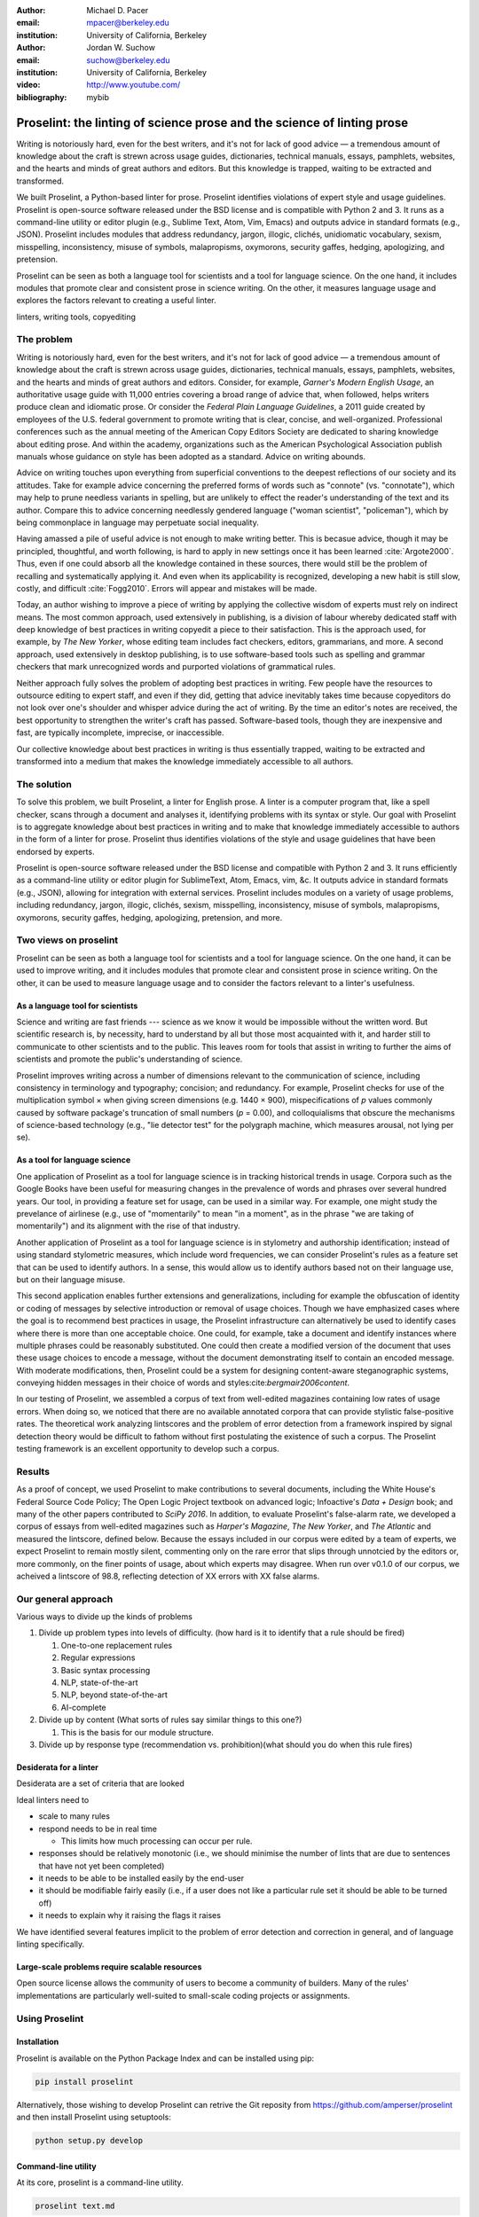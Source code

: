 :author: Michael D. Pacer
:email: mpacer@berkeley.edu
:institution: University of California, Berkeley

:author: Jordan W. Suchow
:email: suchow@berkeley.edu
:institution: University of California, Berkeley

:video: http://www.youtube.com/
:bibliography: mybib

.. raw:: latex

    \newcommand{\DUrolesc}{\textsc}
    \newcommand{\DUrolesf}{\textsf}
    \newcommand{\DUroleprotect[1]}{\protect{#1}}
    
.. role:: sc

.. role:: sf

.. role:: protect

========================================================================
Proselint: the linting of science prose and the science of linting prose
========================================================================

.. class:: abstract

   Writing is notoriously hard, even for the best writers, and it's not for lack of good advice — a tremendous amount of knowledge about the craft is strewn across usage guides, dictionaries, technical manuals, essays, pamphlets, websites, and the hearts and minds of great authors and editors. But this knowledge is trapped, waiting to be extracted and transformed.

   We built Proselint, a Python-based linter for prose. Proselint identifies violations of expert style and usage guidelines. Proselint is open-source software released under the BSD license and is compatible with Python 2 and 3. It runs as a command-line utility or editor plugin (e.g., Sublime Text, Atom, Vim, Emacs) and outputs advice in standard formats (e.g., JSON). Proselint includes modules that address redundancy, jargon, illogic, clichés, unidiomatic vocabulary, sexism, misspelling, inconsistency, misuse of symbols, malapropisms, oxymorons, security gaffes, hedging, apologizing, and pretension.

   Proselint can be seen as both a language tool for scientists and a tool for language science. On the one hand, it includes modules that promote clear and consistent prose in science writing. On the other, it measures language usage and explores the factors relevant to creating a useful linter.

.. class:: keywords

   linters, writing tools, copyediting

The problem
===========

Writing is notoriously hard, even for the best writers, and it's not for lack of good advice — a tremendous amount of knowledge about the craft is strewn across usage guides, dictionaries, technical manuals, essays, pamphlets, websites, and the hearts and minds of great authors and editors. Consider, for example, *Garner's Modern English Usage*, an authoritative usage guide with 11,000 entries covering a broad range of advice that, when followed, helps writers produce clean and idiomatic prose. Or consider the *Federal Plain Language Guidelines*, a 2011 guide created by employees of the U.S. federal government to promote writing that is clear, concise, and well-organized. Professional conferences such as the annual meeting of the American Copy Editors Society are dedicated to sharing knowledge about editing prose. And within the academy, organizations such as the American Psychological Association publish manuals whose guidance on style has been adopted as a standard. Advice on writing abounds.

Advice on writing touches upon everything from superficial conventions to the deepest reflections of our society and its attitudes. Take for example advice concerning the preferred forms of words such as "connote" (vs. "connotate"), which may help to prune needless variants in spelling, but are unlikely to effect the reader's understanding of the text and its author. Compare this to advice concerning needlessly gendered language ("woman scientist", "policeman"), which by being commonplace in language may perpetuate social inequality.

Having amassed a pile of useful advice is not enough to make writing better. This is becasue advice, though it may be principled, thoughtful, and worth following, is hard to apply in new settings once it has been learned :cite:`Argote2000`. Thus, even if one could absorb all the knowledge contained in these sources, there would still be the problem of recalling and systematically applying it. And even when its applicability is recognized, developing a new habit is still slow, costly, and difficult :cite:`Fogg2010`. Errors will appear and mistakes will be made.

.. linter advantage: Instant feedback? e.g.,

Today, an author wishing to improve a piece of writing by applying the collective wisdom of experts must rely on indirect means. The most common approach, used extensively in publishing, is a division of labour whereby dedicated staff with deep knowledge of best practices in writing copyedit a piece to their satisfaction. This is the approach used, for example, by *The New Yorker*, whose editing team includes fact checkers, editors, grammarians, and more. A second approach, used extensively in desktop publishing, is to use software-based tools such as spelling and grammar checkers that mark unrecognized words and purported violations of grammatical rules.

Neither approach fully solves the problem of adopting best practices in writing. Few people have the resources to outsource editing to expert staff, and even if they did, getting that advice inevitably takes time because copyeditors do not look over one's shoulder and whisper advice during the act of writing. By the time an editor's notes are received, the best opportunity to strengthen the writer's craft has passed. Software-based tools, though they are inexpensive and fast, are typically incomplete, imprecise, or inaccessible.

Our collective knowledge about best practices in writing is thus essentially trapped, waiting to be extracted and transformed into a medium that makes the knowledge immediately accessible to all authors.

The solution
============

To solve this problem, we built Proselint, a linter for English prose. A linter is a computer program that, like a spell checker, scans through a document and analyses it, identifying problems with its syntax or style. Our goal with Proselint is to aggregate knowledge about best practices in writing and to make that knowledge immediately accessible to authors in the form of a linter for prose. Proselint thus identifies violations of the style and usage guidelines that have been endorsed by experts.

Proselint is open-source software released under the BSD license and compatible with Python 2 and 3. It runs efficiently as a command-line utility or editor plugin for SublimeText, Atom, Emacs, vim, &c. It outputs advice in standard formats (e.g., JSON), allowing for integration with external services. Proselint includes modules on a variety of usage problems, including redundancy, jargon, illogic, clichés, sexism, misspelling, inconsistency, misuse of symbols, malapropisms, oxymorons, security gaffes, hedging, apologizing, pretension, and more. 

Two views on proselint
======================

Proselint can be seen as both a language tool for scientists and a tool for language science. On the one hand, it can be used to improve writing, and it includes modules that promote clear and consistent prose in science writing. On the other, it can be used to measure language usage and to consider the factors relevant to a linter's usefulness.


As a language tool for scientists
----------------------------------

Science and writing are fast friends --- science as we know it would be impossible without the written word. But scientific research is, by necessity, hard to understand by all but those most acquainted with it, and harder still to communicate to other scientists and to the public. This leaves room for tools that assist in writing to further the aims of scientists and promote the public's understanding of science.

Proselint improves writing across a number of dimensions relevant to the communication of science, including consistency in terminology and typography; concision; and redundancy. For example, Proselint checks for use of the multiplication symbol × when giving screen dimensions (e.g. 1440 × 900), mispecifications of *p* values commonly caused by software package's truncation of small numbers (*p* = 0.00), and colloquialisms that obscure the mechanisms of science-based technology (e.g., "lie detector test" for the polygraph machine, which measures arousal, not lying per se).

As a tool for language science
------------------------------

.. Linguistics has focused largely on the problem of how people successfully learn language and how people's errors in doing so (especially children's) reveal the underlying structure of the language learning mechanism (see, e.g.,  overregularization by young English speakers :cite:`marcus1992overregularization`). A focus on identifying the stylistic errors in peoples' speech does not fit the descriptivist approach common to linguists. 

One application of Proselint as a tool for language science is in tracking historical trends in usage. Corpora such as the Google Books have been useful for measuring changes in the prevalence of words and phrases over several hundred years. Our tool, in providing a feature set for usage, can be used in a similar way. For example, one might study the prevelance of airlinese (e.g., use of "momentarily" to mean "in a moment", as in the phrase "we are taking of momentarily") and its alignment with the rise of that industry.

Another application of Proselint as a tool for language science is in stylometry and authorship identification; instead of using standard stylometric measures, which include word frequencies, we can consider Proselint's rules as a feature set that can be used to identify authors. In a sense, this would allow us to identify authors based not on their language use, but on their language misuse. 

This second application enables further extensions and generalizations, including for example the obfuscation of identity or coding of messages by selective introduction or removal of usage choices. Though we have emphasized cases where the goal is to recommend best practices in usage, the Proselint infrastructure can alternatively be used to identify cases where there is more than one acceptable choice. One could, for example, take a document and identify instances where multiple phrases could be reasonably substituted. One could then create a modified version of the document that uses these usage choices to encode a message, without the document demonstrating itself to contain an encoded message. With moderate modifications, then, Proselint could be a system for designing content-aware steganographic systems, conveying hidden messages in their choice of words and styles:cite:`bergmair2006content`.

In our testing of Proselint, we assembled a corpus of text from well-edited magazines containing low rates of usage errors. When doing so, we noticed that there are no available annotated corpora that can provide stylistic false-positive rates. The theoretical work analyzing lintscores and the problem of error detection from a framework inspired by signal detection theory would be difficult to fathom without first postulating the existence of such a corpus. The Proselint testing framework is an excellent opportunity to develop such a corpus.


Results
=======
As a proof of concept, we used Proselint to make contributions to several documents, including the White House's Federal Source Code Policy; The Open Logic Project textbook on advanced logic; Infoactive's *Data + Design* book; and many of the other papers contributed to *SciPy 2016*. In addition, to evaluate Proselint's false-alarm rate, we developed a corpus of essays from well-edited magazines such as *Harper's Magazine*, *The New Yorker*, and *The Atlantic* and measured the lintscore, defined below. Because the essays included in our corpus were edited by a team of experts, we expect Proselint to remain mostly silent, commenting only on the rare error that slips through unnotcied by the editors or, more commonly, on the finer points of usage, about which experts may disagree. When run over v0.1.0 of our corpus, we acheived a lintscore of 98.8, reflecting detection of XX errors with XX false alarms.

Our general approach
====================

Various ways to divide up the kinds of problems

#.  Divide up problem types into levels of difficulty. (how hard is it to identify that a rule should be fired)

    #. One-to-one replacement rules
    #. Regular expressions
    #. Basic syntax processing
    #. NLP, state-of-the-art
    #. NLP, beyond state-of-the-art
    #. AI-complete



#.  Divide up by content (What sorts of rules say similar things to this one?)

    #. This is the basis for our module structure.

#. Divide up by response type (recommendation vs. prohibition)(what should you do when this rule fires)

Desiderata for a linter
-----------------------

Desiderata are a set of criteria that are looked 

Ideal linters need to 

*   scale to many rules
*   respond needs to be in real time

    * This limits how much processing can occur per rule.

*   responses should be relatively monotonic (i.e., we should minimise the number of lints that are due to sentences that have not yet been completed)
*   it needs to be able to be installed easily by the end-user
*   it should be modifiable fairly easily (i.e., if a user does not like a particular rule set it should be able to be turned off)
*   it needs to explain why it raising the flags it raises

We have identified several features implicit to the problem of error detection and correction in general, and of language linting specifically.


Large-scale problems require scalable resources
-----------------------------------------------

Open source license allows the community of users to become a community of builders. 
Many of the rules' implementations are particularly well-suited to small-scale coding projects or assignments.


.. the principles we've identified
.. -------------------------------

.. Low false positive rates

.. how our tool address or uses each of those principles
.. -----------------------------------------------------

Using Proselint
===============

Installation
------------
Proselint is available on the Python Package Index and can be installed using pip:

.. code-block:: bash

   pip install proselint

Alternatively, those wishing to develop Proselint can retrive the Git reposity from https://github.com/amperser/proselint and then install Proselint using setuptools: 

.. code-block:: bash

   python setup.py develop


Command-line utility
--------------------

At its core, proselint is a command-line utility.

.. code-block:: bash

   proselint text.md

Running this command prints a list of suggestions to stdout, one per line. Each suggestion will have the form:

.. code-block:: bash

   text.md:<line>:<column>: <check_name> <message>

For example,

.. code-block:: bash

  text.md:0:10: wallace.uncomparables Comparison of an 
  uncomparable: 'unique' can not be compared.

The command line utility can also print the list of suggestions in JSON using the <tt>&#45;&#45;json</tt> flag. In this case, the output is considerably richer and matches the output of the <a href="/api">web API</a>.

.. code-block:: javascript

  {
      // The check originating this suggestion.
      "check": "wallace.uncomparables",

      // Message describing the suggestion.
      "message": "Comparison of an uncomparable: 'unique' can not be compared.",

      // The source of the suggestion.
      "source": "David Foster Wallace"

      // URL pointing to source material.
      "source_url": "http://www.telegraph.co.uk/a/9715551"

      // Line where the error starts.
      "line": 0,

      // Column where the error starts.
      "column": 10,

      // Index in the text where the error starts.
      "start": 10,

      // Index in the text where the error ends.
      "end": 21,

      // start - end
      "extent": 11,

      // How important is this("suggestion", "warning", or "error")?
      "severity": "warning",

      // Possible replacements.
      "replacements": [
          {
              "value": "unique"
          }
      ]
  }

Text editor plugins
-------------------
An effective way to promote adoption of best practices in writing through linters is to embed linters within the tools that people already use to write. Towards that aim, available for Proselint are plugins for popular text editors, including Emacs, vim, Sublime Text, and Atom, some created by us, some contributed by others.


Advice: sources and examples
============================

Proselint is built around advice [#]_ derived from works by Bryan Garner, David Foster Wallace, Chuck Palahniuk, Steve Pinker, Mary Norris, Mark Twain, Elmore Leonard, George Orwell, Matthew Butterick, William Strunk, E.B. White, Philip Corbett, Ernest Gowers, and the editorial staff of the world’s finest literary magazines and newspapers, among others. Our goal is to aggregate knowledge about best practices in writing and to make that knowledge immediately accessible to all authors in the form of a linter for prose.

.. [#] Proselint has not been officially endorsed by any of these individuals. We have merely taken their words and implemented them in code. 


examples of some rules
----------------------

Issues are on github repo. 

Any new rules need to be accompanied by an expert source meriting the inclusion of the rule. 

Final decision of whether to include it in the default set of rules is up to us.

We have not included rule modules that are by default left off but can be turned on. 
Though we are not opposed to this in principle, it is difficult to see why we should do so. 
If someone wants to include rules that are not properly attributed, they are welcome to add the module to their own linter. 
We want to make that process simple. 
If someone wants to include rules that are properly attributed it is unclear why we would ever want to turn them off by default.
Furthermore, doing so would weaken our emphasis on encouraging contributions while leaving open the door for extensive customisation to adapt to your personal "style".

Concerns around normativity in prose styling
--------------------------------------------

One of the most common critiques of proselint is a concern that introducing any kind of linter-like process to the act of writing prose would in some way diminish the ability for authors to express themselves creatively.
These arguments suggest that authors will find themselves limited in the set of things that are consistent with the linter's rules, and as a result that this will have a homogenising effect on prose.
There are many nuances around how exactly this is stated, but that general gist covers the core of the critique. 

To this critique there are several possible responses.
The first few apply in general, the latter apply in the case of scientific and technical writing.

Proselint is a massive undertaking, one that will require the ethos of an open source community to complete. Garner’s book alone has 11,000 entries. Half are easy, assignable as a homework problem (e.g., that “very unique” compares an uncomparable adjective, or that people from Michigan prefer to be called “Michiganders”, not “Michiganians”). Thirty percent are moderately challenging, requiring custom tooling. Fifteen percent are hard — projects that require advances in AI and NLP. Everything else, around five percent (the best five percent), is AI-complete.

We will discuss where Proselint is and where it is heading. We will show its installation and application, demonstrating its use on the repository of papers submitted to SciPy2016.

Proselint is fertile ground for growing an open-source community. It has trivial subproblems and lofty goals, an immediate impact and a long future.

Existing modules
----------------

Above we provide a table of some of the rules that ``proselint`` currently checks.

.. table:: What Proselint checks. :label:`checks`

   +---------------------------------+---------------------------------------------+
   | ID                              | Description                                 |
   +=================================+=============================================+
   |``airlinese.misc``               | Avoiding jargon of the airline industry     |
   +---------------------------------+---------------------------------------------+
   |``annotations.misc``             | Catching annotations left in the text       |
   +---------------------------------+---------------------------------------------+
   |``archaism.misc``                | Avoiding archaic forms                      |
   +---------------------------------+---------------------------------------------+
   |``cliches.hell``                 | Avoiding a common cliché                    |
   +---------------------------------+---------------------------------------------+
   |``cliches.misc``                 | Avoiding clichés                            |
   +---------------------------------+---------------------------------------------+
   |``consistency.spacing``          | Consistent sentence spacing                 |
   +---------------------------------+---------------------------------------------+
   |``consistency.spelling``         | Consistent spelling                         |
   +---------------------------------+---------------------------------------------+
   |``corporate_speak.misc``         | Avoiding corporate buzzwords`               |
   +---------------------------------+---------------------------------------------+
   |``cursing.filth``                | Words to avoid                              |
   +---------------------------------+---------------------------------------------+
   |``cursing.nfl``                  | Avoiding words banned by the NFL            |
   +---------------------------------+---------------------------------------------+
   |``dates_times.am_pm``            | Using the right form for  time              |
   +---------------------------------+---------------------------------------------+
   |``dates_times.dates``            | Stylish formatting of dates                 |
   +---------------------------------+---------------------------------------------+
   |``hedging.misc``                 | Not hedging                                 |
   +---------------------------------+---------------------------------------------+
   |``hyperbole.misc``               | Not being hyperbolic                        |
   +---------------------------------+---------------------------------------------+
   |``jargon.misc``                  | Avoiding miscellaneous jargon               |
   +---------------------------------+---------------------------------------------+
   |``lexical_illusions.misc``       | Avoiding lexical illusions                  |
   +---------------------------------+---------------------------------------------+
   |``links.broken``                 | Linking only to existing sites              |
   +---------------------------------+---------------------------------------------+
   |``malapropisms.misc``            | Avoiding common malapropisms                |
   +---------------------------------+---------------------------------------------+
   |``misc.apologizing``             | Being confident                             |
   +---------------------------------+---------------------------------------------+
   |``misc.back_formations``         | Avoiding needless backformations            |
   +---------------------------------+---------------------------------------------+
   |``misc.bureaucratese``           | Avoiding bureaucratese                      |
   +---------------------------------+---------------------------------------------+
   |``misc.but``                     | Avoid starting a paragraph with "But..."    |
   +---------------------------------+---------------------------------------------+
   |``misc.capitalization``          | Capitalizing correctly                      |
   +---------------------------------+---------------------------------------------+
   |``misc.chatspeak``               | Avoiding lolling and other chatspeak        |
   +---------------------------------+---------------------------------------------+
   |``misc.commercialese``           | Avoiding commerical jargon                  |
   +---------------------------------+---------------------------------------------+
   |``misc.currency``                | Avoiding redundant currency symbols         |
   +---------------------------------+---------------------------------------------+
   |``misc.debased``                 | Avoiding debased language                   |
   +---------------------------------+---------------------------------------------+
   |``misc.false_plurals``           | Avoiding false plurals                      |
   +---------------------------------+---------------------------------------------+
   |``misc.illogic``                 | Avoiding illogical forms                    |
   +---------------------------------+---------------------------------------------+
   |``misc.inferior_superior``       | Superior to, not than                       |
   +---------------------------------+---------------------------------------------+
   |``misc.latin``                   | Avoiding overuse of Latin phrases           |
   +---------------------------------+---------------------------------------------+
   |``misc.many_a``                  | Many a singular                             |
   +---------------------------------+---------------------------------------------+
   |``misc.metaconcepts``            | Avoiding overuse of metaconcepts            |
   +---------------------------------+---------------------------------------------+
   |``misc.narcisissm``              | Talking about the subject, not its study    |
   +---------------------------------+---------------------------------------------+
   |``misc.phrasal_adjectives``      | Hyphenating phrasal adjectives              |
   +---------------------------------+---------------------------------------------+
   |``misc.preferred_forms``         | Miscellaneous preferred forms               |
   +---------------------------------+---------------------------------------------+
   |``misc.pretension``              | Avoiding being pretentious                  |
   +---------------------------------+---------------------------------------------+
   |``misc.professions``             | Calling jobs by the right name              |
   +---------------------------------+---------------------------------------------+
   |``misc.punctuation``             | Using punctuation assiduously               |
   +---------------------------------+---------------------------------------------+
   |``misc.scare_quotes``            | Using scare quotes only when needed         |
   +---------------------------------+---------------------------------------------+
   |``misc.suddenly``                | Avoiding the word suddenly                  |
   +---------------------------------+---------------------------------------------+
   |``misc.tense_present``           | Advice from Tense Present                   |
   +---------------------------------+---------------------------------------------+
   |``misc.waxed``                   | Waxing poetic                               |
   +---------------------------------+---------------------------------------------+
   |``misc.whence``                  | Using "whence"                              |
   +---------------------------------+---------------------------------------------+

.. table:: What Proselint checks(cont.). :label:`checkscont`

   +---------------------------------+---------------------------------------------+
   | ID                              | Description                                 |
   +=================================+=============================================+
   |``mixed_metaphors.misc``         | Not mixing metaphors                        |
   +---------------------------------+---------------------------------------------+
   |``mondegreens.misc``             | Avoiding mondegreen                         |
   +---------------------------------+---------------------------------------------+
   |``needless_variants.misc``       | Using the preferred form                    |
   +---------------------------------+---------------------------------------------+
   |``nonwords.misc``                | Avoid using nonwords                        |
   +---------------------------------+---------------------------------------------+
   |``oxymorons.misc``               | Avoiding oxymorons                          |
   +---------------------------------+---------------------------------------------+
   |``psychology.misc``              | Avoiding misused psychological terms        |
   +---------------------------------+---------------------------------------------+
   |``redundancy.misc``              | Avoid redundancy & saying things twice      |
   +---------------------------------+---------------------------------------------+
   |``redundancy.ras_syndrome``      | Avoiding RAS syndrome                       |
   +---------------------------------+---------------------------------------------+
   |``skunked_terms.misc``           | Avoid using skunked terms                   |
   +---------------------------------+---------------------------------------------+
   |``spelling.able_atable``         | -able vs. -atable                           |
   +---------------------------------+---------------------------------------------+
   |``spelling.able_ible``           | -able vs. -ible                             |
   +---------------------------------+---------------------------------------------+
   |``spelling.athletes``            | Spelling of athlete names                   |
   +---------------------------------+---------------------------------------------+
   |``spelling.em_im_en_in``         | -em vs. -im and -en vs. -in                 |
   +---------------------------------+---------------------------------------------+
   |``spelling.er_or``               | -er vs. -or                                 |
   +---------------------------------+---------------------------------------------+
   |``spelling.in_un``               | in- vs. un-                                 |
   +---------------------------------+---------------------------------------------+
   |``spelling.misc``                | Spelling words corectly                     |
   +---------------------------------+---------------------------------------------+
   |``security.credit_card``         | Keeping credit card numbers secret          |
   +---------------------------------+---------------------------------------------+
   |``security.password``            | Keeping passwords secret                    |
   +---------------------------------+---------------------------------------------+
   |``sexism.misc``                  | Avoiding sexist language                    |
   +---------------------------------+---------------------------------------------+
   |``terms.animal_adjectives``      | Animal adjectives                           |
   +---------------------------------+---------------------------------------------+
   |``terms.denizen_labels``         | Calling denizens by the right name          |
   +---------------------------------+---------------------------------------------+
   |``terms.eponymous_adjectives``   | Calling people by the right name            |
   +---------------------------------+---------------------------------------------+
   |``terms.venery``                 | Call groups of animals by the right name    |
   +---------------------------------+---------------------------------------------+
   |``typography.diacritical_marks`` | Using dïacríticâl marks                     |
   +---------------------------------+---------------------------------------------+
   |``typography.exclamation``       | Avoiding overuse of exclamation             |
   +---------------------------------+---------------------------------------------+
   |``typography.symbols``           | Using the right symbols                     |
   +---------------------------------+---------------------------------------------+
   |``uncomparables.misc``           | Not comparing uncomparables                 |
   +---------------------------------+---------------------------------------------+
   |``weasel_words.misc``            | Avoiding weasel words                       |
   +---------------------------------+---------------------------------------------+
   |``weasel_words.very``            | Avoiding the word "very"                    |
   +---------------------------------+---------------------------------------------+


Theoretical background to our approach
======================================

Check usage, not grammar
------------------------

Proselint does not focus on grammar, which is at once too easy and too hard. 
Grammar is "too easy" because, for most native speakers, grammatical errors are easily identified (if not easily fixed).
The errors that would leave the greatest negative impression will often appear to be glaring from the perspective of native speakers. 
That would reduce a linter's job to catching mistakes in execution rather than in intent, obviating any chance of helping a writer improve in the course of her writing. 
On the other hand, more subtle errors like long range plurality noun-verb agreement requires [#]_  can evade even native speakers.
But it is precisely *because* these errors can pass by unnoticed that they can be safely ignored.

.. [#] Note that this was a purposefully placed noun-verb plurality agreement error. While potentially detectable, it is not as obviously problematic to the average speaker, meaning that rules like this are less crucial. 

More pressingly, grammar is "too hard" because, in its most general form, detecting grammatical errors is AI-complete.
That is, it requires human-level intelligence and native speaker expertise to get things right(and even then it might not be enough). Furthermore, even if we did have the tools to identify grammatical rules, using those tools (by )

Instead, we consider errors of usage and style: redundancy, jargon, illogic, clichés, sexism, misspelling, inconsistency, misuse of symbols, malapropisms, oxymorons, security gaffes, hedging, apologizing, pretension, and more.


Levels of difficulty
--------------------

In a loose analogy to the Chomskian hierarchy of formal grammars, we have identified levels of difficulty in problems faced by any language linter.

#. Replacement rules
#. Regular expressions
#. Basic syntax processing
#. NLP, state-of-the-art
#. NLP, beyond state-of-the-art
#. AI-complete

One of the biggest differences between these levels of difficulty is how hard it is to successfully identify problems without introducing many false positives into the mix. 

Wield a rapier not a cudgel
---------------------------

Every new tool faces the central challenge of adoption: demonstrating that cost of learning how to use it is outweighed by the utility it provides. This holds for language tools as well as any other. Pen and ink, paper, and the computer have shown their ability to facilitate language production. These tools allow for entirely new modes of communication; tools that introduce new capabilities need only to demonstrate that the capability is useful. 

In contrast, tools that improve existing capabilities are at a comparative disadvantage. They need to demonstrate that their use provides a substantial improvement on the status quo. This is the case for proselint and all other language tools. When the use of the tool requires modifying existing workflows -- as was the case for many earlier language tools -- greater utility needed to be demonstrated to offset the additional cost.

Because of the need to demonstrate utility, earlier tools attempted attempted to offer as much help as was possible. 
In a sense, they wielded a cudgel, impacting the writing to which they were applied with maximal force.
Consequently, that force was felt. 
The writers who used those tools would see many genuine errors, even errors that Proselint would not detect. 
Overall, though, this emphasis on demonstrating their power was to their detriment. 

Each flag a language tool produces might be an error, but it also could be a false alarm. 
Let :math:`T` be the number of true errors, and :math:`F` be the number of false alarms (making :math:`T+F` the total number of flags raised by the tool).

The cudgel approach attempts to maximise :math:`T`, finding as many errors as possible.
:math:`F` is not a quantity under consideration.
Consequently these tools raise so many false alarms that their advice can not be trusted. 
The writer must carefully consider whether to accept or reject each change. 

Proselint aims to be a rapier, rather than a cudgel.
Whereas a cudgel indiscriminately injures large areas of flesh, the rapier pinpoints weak spots and exclusively strikes where it will make the most impact. 
With Proselint, we aim for a tool so precise that it becomes possible to unquestioningly adopt its recommendations and still come out ahead — with stronger, tighter prose. 
Better to be quiet and authoritative than loud and unreliable. 

To do this we limit the number of false positives :math:`F`, by measuring the performance of proselint by tracking its lintscore.

The lintscore is generated by giving one point for every true positive (:math:`T`) and penalising on the basis of the false-positive rate (:math:`\alpha = \frac{F}{T+F}`).  

.. math::
    l(T,F;k) = T(1-\alpha)^k

where :math:`k` is a free parameter that changes the strictness of the penalty imposed by :math:`1-\alpha`.

We could use :math`(1-\alpha)^k` or the raw scaled *true*-positive rate :math:`\frac{T^{k}}{(T+F)^k}`, in which case *k* can be seen to be the number of times we apply the penalty. The full lintscore takes into account the degree to which proselint was able to say anything at all while also scalably penalising against large false-positive rates.

:sc:`Motivating a generalised lintscore`
^^^^^^^^^^^^^^^^^^^^^^^^^^^^^^^^^^^^^^^^

One intuition behind this rule can be found if you consider separately estimating the false positive rate of a rule-set and the success of a particular application of the rule-set to a document. The calculated false-positive rate as applied to a corpus can be thought of as the maximum likelihood estimate of the probability that given a randomly selected instance of a flag in the corpus is a false positive. This perspective means that we can treat the corpus as an estimate of a generative model for linting quality in new documents without a manual analysis. This allows generalising a score for new documents without needing to calculate the false positive rate for the individual document.

Suppose that each flag in a new document are false positives with a Bernoulli distribution with probability equal to the estimated false positive rate from the corpus (:math:`\hat{\alpha}=\frac{\hat{F}}{\hat{T}+\hat{F}}`). If the new document generates :math:`N` flags, then the probability that every flag is correct is :math:`(1-\hat{\alpha})^N`. If this is multiplied by the number of true positives under this perfect case (i.e., :math:`T\equiv N`) we have

.. math::
    N(1-\hat{\alpha})^N

which is a generalised lintscore, with :math:`\hat{\alpha}` as the estimated :math:`\alpha` and :math:`k` is the total number of events which are presumed to be successes(:math:`k\equiv N`).


Lintscores and false-negatives
------------------------------

This score does not take into account false negatives or true negatives, and the reason it does not is worth mentioning as it illustrates one of the core problems with prose linting.

False negatives can be understood in terms of cases where a rule should have activated and flagged the text, but failed to do so. True negatives can be understood as those opportunities where a rule was applied and successfully did not raise an error. Both of these ideas are problematic when analysing prose in a way that may not in other signal detection problems. Thus a full recall-precision curve analysis seems inappropriate in this domain.


:sc:`Problem 0`: Building off of a default
^^^^^^^^^^^^^^^^^^^^^^^^^^^^^^^^^^^^^^^^^^

In a tautological sense, every editor has a version of proselint (and any other automated writing aid) already installed, it is merely installed with the null rule-set.
That is, the set of rules that claim no substrings anywhere have any faults whatsoever; literally, anything goes.
Any time one will attempt to convince someone to adopt a tool, that tool needs to demonstrate itself as better than this default.

If people's prose was littered with errors to an egregious degree this default would not suffice.
But people are competent writers.
Proselint and other writing aids aim to polish what is already fairly good prose.
Thus, we can expect that any appropriate rule-set can expect to be invoked sparingly. 

Sparse use of the ruleset means that the positive statements are distinguished from the background of the null rule-set.
Because positives are what distinguish a writing aid, focusing on the false positive and true positive ratio
Negative statements are the remnants of the null rule-set, meaning they are less indicative of the quality of the linter.

In short, all linters and all language tools will be missing most errors by virtue of the problem they are trying to solve. Given this, avoiding the pitfalls of a high false-positive rate will be the comparison that matters most for determining their value.

:sc:`Problem 1`: Magnitude of "potential activations"
^^^^^^^^^^^^^^^^^^^^^^^^^^^^^^^^^^^^^^^^^^^^^^^^^^^^^

It is not clear how many chances there are for a rule to be activated when one considers analysing prose. It could be at the sentence level or it could be at the word level, or it could be at the pairs of words level. If we are maximally generous, any subset of words could comprise a potential activation instance for a rule, meaning that the number of rule opportunities in the most liberal terms is the Bell number of the number of words in any document being analysed.

That means that without further specification, the number will grow extremely rapidly. If this occurs and the rule set is sparsely activated(it has specifically tailored rules in the manner of proselint), this means that the true negative score will be near 1, because there were so many opportunities for rules to be applied and they were not. If this occurs and the rule set is densely activated, the recommendations in aggregate will be incomprehensible as they will be so densely packed as to be unable to represent a coherent claim about the totality of the text.


:sc:`Problem 2`: Arbitrariness of "potential activations"
^^^^^^^^^^^^^^^^^^^^^^^^^^^^^^^^^^^^^^^^^^^^^^^^^^^^^^^^^

If on the other hand you were to come up with a criterion that limits the number of potential activations, you now have an arbitrary criterion (likely defined by your language theory itself) that determines what counts as a potential activation. If different language theories postulate a set of potential activations that is neither a subset nor a superset of your rules, those language theories would then be incommensurable [#]_.


.. [#] Note that this is not a problem for false positives because any rule that is not present in another theory can be treated as either a null result or a false positive by the theory lacking the rule. This stems from the fact that by default, all documents are already being analysed by the "null language theory" which states that there are no errors in any text. This gives a ground from which errors can be built up (since defining them in terms of the set of potential activations is so difficult) rather than winnowed down.

:sc:`Problem 3`: Infinitude/nonuniqueness of "potential activations"
^^^^^^^^^^^^^^^^^^^^^^^^^^^^^^^^^^^^^^^^^^^^^^^^^^^^^^^^^^^^^^^^^^^^

The same string (a sentence, for instance) can be analysed as being an error by two different theories for entirely different reasons. It is unclear whether two rules that identify the same text as problematic but differ in their justifications are in agreement or disagreement.

There are an infinite number of possible rule sets (in general), in the same way that there are an infinite number of possible strings.
So, if we consider all possible rule sets for evaluating any finite bit of prose, there will always be an infinite number of potential interpretations. Because those interpretations could conflict with one another while agreeing in a set theoretic sense on which substrings are to be flagged, you cannot count on any agreement that is characterised only in terms of the strings to be uniquely identifiable and associated with any particular set of potential activations.

:sc:`Problem 4`: False negatives are undefined without a positive model
^^^^^^^^^^^^^^^^^^^^^^^^^^^^^^^^^^^^^^^^^^^^^^^^^^^^^^^^^^^^^^^^^^^^^^^^^

Finally, false negatives lack meaning without some particular positive model to be contrasted against the model under consideration.
A false negative states that a violation occurred that was not identified.
But one cannot say that a violation occurred without specifying what violation was that occurred, meaning that a positive model for identifying which violations were possible in the first place is needed.

Our implicit comparison is to the null model.
And the defining feature of the null-model is that it makes no positive statements at all.
Given that, there are no potential positive statements that proselint could miss. 
All negative statements are true negatives by fiat. 
For the least interesting reason possible, proselint has a perfect false-negative rate. 


.. proselint is precise. 

Assessing false positive rates
------------------------------

Unfortunately despite their cruciality, false positive rates pose quite a challenge as an assessment criterion.

Notably, a false positive is difficult (if not impossible) to identify without some kind of human intervention. 
Any automated system for determining whether some string of text is or is not an error is itself a normative theory of prose style as embodied in those determinations.
While it may not be a *linter* per se – for example, because of the speed or manner with which it is providing the statements – it is nonetheless equivalent to the normative role proselint plays.
Thus, while we would be able to provide comparisons between the recommendations offered for the same text by different normative language theories, that would not give us a good measure of false positives as it matters in terms of establishing trust with users.

To build the kind of trust we are aiming at, we need to be precisely attuned to the linguistic intuitions of human writers themselves. 
There is no way of knowing that a linting rule activation was successful or unsuccessful without direct feedback.
This is why we have developed a corpus of writings from well-established publications and manually coded them to identify false and true positives. 
It is this corpus that we use to measure Proselint's lintscore. 

One of the biggest hindrances for adding new rules (at all) and more complicated and nuanced rules (in particular) stems from the difficulty of efficiently measuring how they affect our lintscore.
A key feature in growing Proselint's capabilities will be establishing some mechanism for more efficiently inferring false positives.


Published expertise as primary source
-------------------------------------

This is one part of the motivation for using only expert language guides — they are human prose crafters who have honed their skills at identifying well and poorly styled prose.

proselint defers to the world’s greatest writers and editors. We didn’t make up this advice on our own. Instead, we aggregated their expertise, giving you direct access to humanity’s collective understanding about the craft of writing.


existing tools
==============

* 1Checker (http://www.1checker.com/)
* AbiWord's grammar checker (http://www.abisource.com/)
* After the Deadline (https://openatd.wordpress.com/)
* Alex (http://alexjs.com/)
* Autocrit (https://www.autocrit.com/editor/)
* ClearEdits (http://www.clearwriter.com/clearedits.html)
* CorrectEnglish (http://www.correctenglish.com/)
* CKEditor (http://www.webspellchecker.net/)
* Editor (http://www.serenity-software.com/)
* The Editorium (http://www.editorium.com/ETKPlus2014.htm)
* EditorSoftware (http://www.editorsoftware.com/)
* Edminton (http://editminion.com/)
* Expresso (http://expresso-app.org/)
* Ghotit (http://www.ghotit.com/)
* Ginger (http://www.gingersoftware.com/)
* GNU Diction (https://www.gnu.org/software/diction/)
* GNU Style (http://archive09.linux.com/feature/56833)
* Grac (http://grac.sourceforge.net/)
* GrammarBase (http://www.grammarbase.com/)
* GrammarCheck (http://www.grammarcheck.net/)
* Grammar Check Anywhere (https://www.spellcheckanywhere.com/grammar_check/)
* Grammar Expert Plus (http://www.wintertree-software.com/app/gramxp/)
* GrammarianPro (http://linguisoft.com/gramerrorfeatures.html)
* Grammark (https://github.com/markfullmer/grammark)
* Grammarly (https://www.grammarly.com/)
* Grammar Slammer (http://englishplus.com/grammar/)
* Grammatica (http://grammatica-english.soft32.com/)
* Grammatik (https://en.wikipedia.org/wiki/Grammatik)
* Graviax (http://graviax-grammar-checker.soft112.com/)
* Hemmingway (http://www.hemingwayapp.com/desktop.html)
* ivanistheone's scripts (https://github.com/ivanistheone/writing_scripts)
* Language Tool (https://www.languagetool.org/)
* Matt Might's shell scripts (http://matt.might.net/articles/shell-scripts-for-passive-voice-weasel-words-duplicates/)
* Microsoft Word's grammar check (https://support.office.com/en-us/article/Check-spelling-and-grammar-cab319e8-17df-4b08-8c6b-b868dd2228d1)
* OnlineCorrection.com (http://www.onlinecorrection.com/)
* PaperRater (https://www.paperrater.com/)
* PerfectIt (http://www.intelligentediting.com/)
* ProWritingAid (https://prowritingaid.com/)
* Reverso (http://www.reverso.net/)
* RightWriter (http://www.right-writer.com/)
* Rousseau (https://github.com/GitbookIO/rousseau)
* SpellCheckPlus (http://spellcheckplus.com/)
* Stilus (http://www.mystilus.com/Main)
* Textanz (http://www.textanz.com/)
* Virtual Writing Tutor (http://virtualwritingtutor.com/)
* Wave (https://en.wikipedia.org/wiki/Apache_Wave)
* WhiteSmoke (http://www.whitesmoke.com/)
* WordPerfect (http://www.wordperfect.com/us/)
* WinProof (http://www.franklinhu.com/winproof.htm)
* WordRake (http://www.wordrake.com/)
* write-good (https://github.com/btford/write-good)
* Writer's Workbench (http://www.emo.com/)

Infrastructural details
=======================

Contribution infrastructure
---------------------------

There are many ways to contribute to Proselint. 

One primary avenue is to use issues on our GitHub repository. 

New rules need to be accompanied by an expert source meriting the inclusion of the rule. 

The final decision of whether to include it in the default set of rules is up to us.

We have not included rule modules that are by default left off but can be turned on. 
Though we are not opposed to this in principle, it is difficult to see why we should do so. 
If someone wants to include rules that are not properly attributed, they are welcome to add the module to their own linter. 
We want to make that process simple. 
If someone wants to include rules that are properly attributed it is unclear why we would ever want to turn them off by default.
Furthermore, doing so would weaken our emphasis on encouraging contributions while leaving open the door for extensive customisation to adapt to your personal "style".


Code infrastructure
-------------------

:sc:`Rule modules`
^^^^^^^^^^^^^^^^^^

Proselint rules are organized into modules that reflect the structure on language advice found in usage guides. For example, Proselint includes a module ``terms`` that encourages idiomatic usage of vocabulary. It has as submodules specific kinds of terms that can be found as entries in usage guides. For example, one such submodule, ``terms.venery``,pertains to *venery terms*, which arose from hunting tradition and are used to describe groups of particular animals: for example, a "pride" of lions or a "murmuration" of starlings. Another such submodule, ``terms.denizen_labels``, pertains to *demonyms*, which are used to describe people from a particular place: for example, *New Yorkers* (New York), *Mancunians* (Manchester), or *Novocastrians* (Newcastle).

Organizing rules into modules is useful both because it allows for a logical separation of similar rules, which often require similar computational machinery to implement, and also because it allows users to include and exclude rules at a higher level of abstraction than an individual word or phrase. One open challenge is how to allow customization at a level more finely grained than a submodule.

:sc:`Rule templates`
^^^^^^^^^^^^^^^^^^^^

In general a rule needs to simply take in a string of text of some sort, and then apply some sort of logic identifying whether a rule has been violated, and return a value in the correct format.

In order to ease the production of new rules, we have written functions that help in following the protocol for commonly used kinds of rules. These include checking checking for whether a word exists (``existence_check()``), cross-document consistency in usage (``consistency_check()``), and suggesting preferred forms of usage (``preferred_forms_check()``). 

Here is an example of a rule as implemented by the ``existence check`` rule template. 

.. code-block:: python

    @memoize
    def check_midnight_noon(text):
        """Check the text."""
        err = "dates_times.am_pm.midnight_noon"
        msg = (u"12 a.m. and 12 p.m. are wrong and confusing."
               " Use 'midnight' or 'noon'.")
        regex = "12 ?[ap]\.?m\.?"
        return existence_check(text, [regex], err, msg)

This checks whether someone has used either 12am or 12pm (or many variants, e.g., 12AM, 12 P.M, 12aM.) and suggests the author use noon or midnight as is appropriate [#]_. 

.. [#] Note, we could not used a preferred forms template because it is not clear which of these the author used due to the ambiguity of the terms that the rule is trying to alleviate.

A simplified version of ``existence_check()`` ``consistency_check()`` and ``preferred_forms_check()`` follow.

.. code-block::python
    
    def consistency_check(text, word_pairs, err, msg, offset=0):
        """Build a consistency checker."""
        errors = []
        msg = " ".join(msg.split())
        for w in word_pairs:
            matches = [
                [m for m in re.finditer(w[0], text)],
                [m for m in re.finditer(w[1], text)]
            ]
            if len(matches[0]) > 0 and len(matches[1]) > 0:
                idx_minority = len(matches[0]) > len(matches[1])
                for m in matches[idx_minority]:
                    errors.append((
                        m.start() + offset,
                        m.end() + offset,
                        err,
                        msg.format(w[~idx_minority], m.group(0)),
                        w[~idx_minority]))
        return errors


    def preferred_forms_check(text, list, err, msg,
                              ignore_case=True, offset=0,
                              max_errors=float("inf")):
        """Build a checker that suggests the preferred form."""
        if ignore_case: flags = re.IGNORECASE
        else: flags = 0
        msg = " ".join(msg.split())
        errors = []
        regex = u"[\W^]{}[\W$]"
        for p in list:
            for r in p[1]:
                for m in re.finditer(regex.format(r), text, flags=flags):
                    txt = m.group(0).strip()
                    errors.append((
                        m.start() + 1 + offset,
                        m.end() + offset,
                        err,
                        msg.format(p[0], txt),
                        p[0]))
        errors = truncate_to_max(errors, max_errors)
        return errors


    def existence_check(text, list, err, msg, ignore_case=True,
                        str=False, max_errors=float("inf"), offset=0,
                        require_padding=True, dotall=False,
                        excluded_topics=None, join=False):
        """Build a checker that blacklists certain words."""
        flags = 0
        msg = " ".join(msg.split())
        if ignore_case: flags = flags | re.IGNORECASE
        if str: flags = flags | re.UNICODE
        if dotall: flags = flags | re.DOTALL
        if require_padding: regex = u"(?:^|\W){}[\W$]"
        else: regex = u"{}"
        errors = []
        if excluded_topics:
            tps = topics(text)
            if any([t in excluded_topics for t in tps]):
                return errors
        rx = "|".join(regex.format(w) for w in list)
        for m in re.finditer(rx, text, flags=flags):
            txt = m.group(0).strip()
            errors.append((
                m.start() + 1 + offset,
                m.end() + offset,
                err,
                msg.format(txt),
                None))
        errors = truncate_to_max(errors, max_errors)
        return errors

:sc:`Memoization`
^^^^^^^^^^^^^^^^^

One of our goals is for Proselint to be efficient, able to run over a document in real time as an author writes it. To achieve this goal, it is helpful to avoid redundant computation by storing the results of expensive function calls from one run of the linter to the next, a technique called memoization. For example, consider that many of Proselint's checks can operate at the level of a paragraph, and most paragraphs do not change when a sizeable document is being edited --- at the extreme, where the linter is run after each keystroke, this is true by definition. By running checks over paragraphs, and recomputing only when the paragraph has changed, otherwise returning the memoized result, it is possible to reduce the total amount of computation and thus improve the linter's running time.

Concerns around normativity in prose styling
============================================

One of the most common critiques of proselint is a concern that introducing any kind of linter-like process to the act of writing prose would in some way diminish the ability for authors to express themselves creatively.
These arguments suggest that authors will find themselves limited in the set of things that are consistent with the linter's rules, and as a result that this will have a shaping or homogenising effect on prose.
There are many nuances around how exactly this is stated, but that general gist covers the core of the critique. 

To this critique there are several possible responses.
The first few apply in general, the latter apply in the case of scientific and technical writing.

A good deal of the advice in proselint points out that certain word sequences are problematic without suggesting any particular replacement text. There are a few reasons for this (including the computational natures of error-detection vs. solution-recommendation problems). The reason most relevant to this concern is that solution-recommendations are more likely to produce a homogenizing effect because they have a driving effect, wherein using a particular set of words is deemed superior to another set of words. Much in the way that the diversity of life-forms has arisen because of selective pressures, by eliminating the least fit combinations of words, the native variation in writing can flourish all the more readily.

The goal is not to homogenize text for the sake of uniformity, but rather to identify those cases that have been identified by respected authors and usage guides as being specifically problematic. 
Any text that is sufficiently artful and compelling to have not been specifically addressed by these sources should not be able to be caught by the linter.
Novelty will continue to introduce new usages, and some of them will be poor. 
Authors identified as trustworthy may point these out, but this will only be in retrospect. 
If one does not trust a guide's point of view, our strongest recommendation would be to turn off the modules associated with that guide.

Scientific writing is characterised by consistent 

And, as a final point, we can do little better than to give a modified quote from the Foreword [#]_ in Robert Bringhurst's The Elements of Typographic Style (version 3.2, 2004)

.. [#] Only because we are on the topic of historical traditions and stylistic guides, it should be mentioned that a foreword – according to book design tradition – would be written by an individual other than the author about the author, the book, and usually the relation between them. In this case, the section in Bringhurst's masterpiece labelled "Foreword" would likely be better described as "Preface" or "Introduction". Given his knowledge of book design, I shall assume that this was a conscious departure from the road of tradition, even if I cannot appreciate the new view that it offers.

 
    [Language usage] thrives as a shared concern — and there are no paths at all where there are no shared desires and directions. A [language user] determined to forge new routes must move, like other solitary travellers, through uninhabited country and against the grain of the land, crossing common thoroughfares in the silence before dawn. The subject [of proselint] is not [stylistic] solitude, but the old, well-travelled roads at the core of the tradition: paths that each of us is free to follow or not, and to enter and leave when we choose — if only we know the paths are there and have a sense of where the lead. That freedom is denied us if the tradition is concealed or left for dead. Originality is everywhere, but much originality is blocked if the way back to earlier discoveries is cut or overgrown.

    -- Robert Bringhurst :cite:`bringhurst2004elements`





Future
======
We see a number of directions for future development. 

Scalable, dynamic false-positive detection
------------------------------------------

The key feature to proselint's success are its low false positive rates. 
However, to identify the rate, we first must identify whether a flag is a false or true positive.
Currently, detecting false positives requires an author manually evaluating the output of each linting flag.
This does not scale to even small documents sets.
The problem is made worse when you consider that each time the linter is run this process would need to be repeated. 

To address dynamic documents, it would be useful to have the ability to detect when an error that has already been flagged.
Until this is addressed a false positive analysis will only be efficient when done over static corpora of documents. 
Adding this ability would also allow people to turn off an instance of a flag in a persistent manner.

We are investigating mechanisms for allowing for scalable dynamic false positive detection.
One mechanism is to divide this task into independent isolable chunks. 
This combined with a process for rapidly evaluating those chunks will make checking for false positives much easier even on an individual level.
It also would open the door to load distribution mechanisms (such as crowd sourcing) as a way to take the burden of evaluation off of the author.

This would require solving some decision theoretic problems in order to efficiently sample the false positive rate as it applies particular linting flags or even entire rules.
If this can be accomplished and automated, we could easily estimate the false positives found in a paper or a corpus.  
More generally, we could build even richer versions of the generalised lintscore metric based not only on the similarity of a document to a corpus, but on the identity of the rules themselves.

Prosewash: False positive elimination as a service
--------------------------------------------------

Any sort of load distribution mechanism will likely require some amount of human-time being devoted to the task of identifying whether particular flagged text is a false positive.
Expecting people to donate their time will only create a backlog in this mechanism if it experiences even moderate demand.
Thus, we may need to pay people to evaluate flags as false or true positives. 
That, then, requires paying for the cost of crowdsourcing, which opens the door for a sustainable business model for supporting Proselint, without abandoning any of our open source principles.
That is, we can successfully support our open source development efforts through a separate premium service model.


We will provide individuals the ability to reduce false positive rates by connecting them to other individuals who will evaluate their prose.
To pay for the costs of development, maintenance, and the crowd's time this will necessarily be a paid service, especially so for any solution that is intended to scale up to larger cases.
A traditional clothing "linter" relies on the static properties of the linter to extract lint making the clothes cleaner.
In analogy to this active evaluation process in contrast to the static linting process, we call the service Prosewash.

One advantage of this kind of business model is that it avoids some of the pitfalls that can face an open source project's attempt to support itself.
One pitfall is to take open source software and close off future development in order to extract rent from those advances.
This approach respects the extant contributors to the project and the Proselint community by keeping the tool and its source open.
Another pitfall is to develop features in software that could be given to everyone for free (in terms of the actual cost of distributing the feature), but are withheld from users who do not pay.
Our approach respects the users and contributors by not building a premium programme and then hiding its capabilities from users.
This would be a service not a feature; every time we recruit a crowd to solve a problem it will cost money.
There is no way to provide that service without incurring costs, so we are not withholding any capabilities from users of Proselint.

This also offers the advantage that in the course of running the service, we are collecting more and more data about Proselint in the wild.
We can learn the base-rates at which different rules are invoked as well as their specific false positive rates.
As we introduce more contextual information (and thus riskier rules), this data will be invaluable to effectively tune our rule-set.
So while this financially supporting further development on Proselint, that is not the only way Prosewash improve Proselint. 
The data gathered through the process of washing people's prose more actively, can then be fed back to improve Proselint and tune its rulesets and defaults. 
Thus participation in the premium service will provide direct improvements to the Proselint community irrespective of assigned development time.

Context sensitive rule application
----------------------------------

Many rules may apply better to some kinds of documents than others. For example, in most cases "extendible" will be conventionally preferable to "extensible"; in software development the opposite is likely to be the case. Applying these rules without consideration of the document context will introduce false positives in a systematic fashion. We have often avoided those rules, as they guarantee an increase in the number of false positives. 

If we detect the context in which a rule is to be applied (such as document topic, format or genre), we can predict whether a rule should be silenced. This allows including a greater variety of rules without introducing false positives. One example of this in practice is our "50's" detector, which identifies whether a document's topic includes the artist "50 cent". Were the topic not detected we would identify "50's" as a improperly giving a decade an apostrophe, if the "50 cent" topic is detected the rule is silenced.

Generalising this ability will be crucial to safely growing Proselint error coverage. 
In the sense that a riskier rule is one with a higher false-positive rate, context sensitive rules are necessarily riskier than non-context sensitive rules.
To see why, consider that if a rule introduced many false positives across all contexts it would not be included in Proselint.
For rules that do not produce many false positives across contexts, there is no reason to make them context specific.
The only reason to include context specific rule applications is if there are some contexts in which a rule produces higher false-positive rates than in other contexts.
If those false-positive rates were low enough to not be excluded by the context insensitive version, their net false positive rate would only be lower, meaning it would certainly be included in the basic Proselint rule set (excluding it from candidacy as a context sensitive rule).
Accordingly, introducing a rule that *should* be context sensitive, but without the appropriate context sensitivity, will guarantee an increased false positive rate.


Improved self-evaluation procedure
----------------------------------

We currently calculate our lintscore manually on a static corpus of professionally edited documents. This process can be improved in a number of ways that will lead to different kinds of improvement in Proselint.  

:sc:`Multiple corpora with different features`
^^^^^^^^^^^^^^^^^^^^^^^^^^^^^^^^^^^^^^^^^^^^^^

We currently only have a single corpus for analysing proselint's performance. 
It is composed of documents that have already been professionally edited, which we assume will have relatively few true errors. 
This efficiently alerts us to false-alarms that are introduced by the inclusion of new rules. 
However, it does a poor job of estimating performance on a variety of other metrics.

A corpus of relatively green documents are more likely to have true positives and (consequently) will improve our estimates of proselint's positive utility. 

Corpora of documents drawn from different content-based categories (technical papers, scientific articles, software documentation, fiction, journalism, &c.) will allow us to distinguish between Proselint's performance in evaluating these different subfields. 
Given that certain rules could systematically be relevant to different fields or differentially successful on certain document types, this would allow us to ensure that Proselint can be used by the widest possible group of individuals. This also will allow us to know how to assign rulesets to different contexts.

Different document formats (e.g, ``.rst``, ``.tex``, ``.md``, ``.html``, &c.) often rely on syntactical conventions that Proselint systematically, falsely identifies as errors. Similar concerns arise for documentation written as docstrings or code comments in a variety of programming languages. Corpora focusing on individual formats and languages will aid in identifying these errors and allow targeted development to address these problems.

:sc:`Automating the evaluation process`
^^^^^^^^^^^^^^^^^^^^^^^^^^^^^^^^^^^^^^^

Currently the analysis procedure requires a particular individual evaluating the proposed errors and determining whether they are true or false positives.
Using some kind of load distribution mechanism (e.g., crowd sourcing) would make this easier. 

Additionally, there is no extant format for annotating the output of Proselint with true and false positive identities.
There are straightforward ways of doing this (e.g., adding a field to the ``json`` structure) but doing that will require reanalysing the entirety of a document every time it changes.
While such a solution is workable, it would be good to have a way to track particular errors if the text has not changed (even if the line-number has) so that evaluations can transfer between different instances of the same living document.

Authorship attribution, ghost-writing, and anonymisation
--------------------------------------------------------

Stylometrics has extensively studied the problem of identifying the true authors of documents. 
Many of these studies focus on the relative frequencies with which individual words are used (especially function words).
For example, on the basis of the frequency of function words such as "to" and "by", Mosteller and Wallace :cite:`mosteller1963inference` inferred the authorship of twelve essays in the *Federalist Papers*.
Proselint provides new measures that could be used to improve this kind of stylometric analysis. 

One application improved authorship identification is the ability to detect ghost-written documents (assuming you have a ground corpus to identify stylometric patterns in the author's writing). This could have applications to identifying academic dishonesty (e.g., purchasing and selling of ghost-written essays). 

On the other hand, someone who applies proselint to their text may be able to escape identification even by a group who has access to that a ground corpus by the author. In cases where anonymity is desired, proselint can act as a tool to erase the author of a text.

Subdocument analysis
--------------------

Currently rule scope needs to be done at a word, sentence, paragraph or document level. 
Some rules may be better applied over different subdocument sections. 
For example, while an author may not overuse a sentential construction throughout a document, if a particular construction was used repeatedly throughout one section it would still be problematic.
Without subdocument level analyses, it would not be possible to detect stylistic errors of that sort.

The central challenges to this are the combinatoric issues that this problem introduces if approached naïvely and the inferential problems that could allow proper scaling. 
If one simply looked at all possible subsequences of characters, there is no way the method could scale appropriately with larger documents. 
The number of potential subsections that would need to be analysed would grow faster than could be kept up with by even the fastest of today's computers.
On the other hand inferring the structure of a document based on its content if that structure is not of a pre-specified variety is not a solved problem.


.. Including rules set to be off by default. One reason to have rules off by default but included might be because of their effect on the false positive rate.

.. Prosewash
.. ---------
.. Next steps: more intense processing with riskier rules
.. False positive checking with crowd sourcing
.. Feeds back to improve proselint
.. 

.. Isolable 



Acknowledgements
================
Work on proselint was supported in part by the `Berkeley Center for Technology, Society and Policy`__ through the CTSP Fellows program, specifically as regards applying proselint to the problem of improving governmental communications as required the by `Federal Plain Language Guidelines`__.

.. __: https://ctsp.berkeley.edu/

.. __: http://www.plainlanguage.gov/howto/guidelines/FederalPLGuidelines
